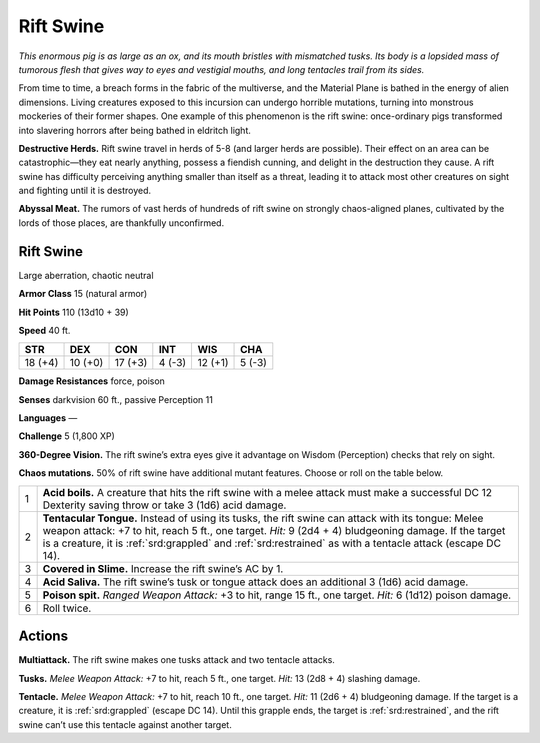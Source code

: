 
.. _tob:rift-swine:

Rift Swine
----------

*This enormous pig is as large as an ox, and its mouth bristles
with mismatched tusks. Its body is a lopsided mass of tumorous
flesh that gives way to eyes and vestigial
mouths, and long tentacles trail from its
sides.*

From time to time, a breach forms in the
fabric of the multiverse, and the Material
Plane is bathed in the energy of alien
dimensions. Living creatures exposed
to this incursion can undergo horrible
mutations, turning into monstrous
mockeries of their former shapes.
One example of this
phenomenon is the rift
swine: once-ordinary pigs
transformed into slavering
horrors after being bathed in
eldritch light.

**Destructive Herds.** Rift swine
travel in herds of 5-8 (and larger herds are
possible). Their effect on an area can
be catastrophic—they eat nearly
anything, possess a fiendish
cunning, and delight in the
destruction they cause. A rift
swine has difficulty perceiving
anything smaller than itself as a threat, leading it to attack most
other creatures on sight and fighting until it is destroyed.

**Abyssal Meat.** The rumors of vast herds of hundreds of rift
swine on strongly chaos-aligned planes, cultivated by the lords
of those places, are thankfully unconfirmed.

Rift Swine
~~~~~~~~~~

Large aberration, chaotic neutral

**Armor Class** 15 (natural armor)

**Hit Points** 110 (13d10 + 39)

**Speed** 40 ft.

+-----------+-----------+-----------+-----------+-----------+-----------+
| STR       | DEX       | CON       | INT       | WIS       | CHA       |
+===========+===========+===========+===========+===========+===========+
| 18 (+4)   | 10 (+0)   | 17 (+3)   | 4 (-3)    | 12 (+1)   | 5 (-3)    |
+-----------+-----------+-----------+-----------+-----------+-----------+

**Damage Resistances** force, poison

**Senses** darkvision 60 ft., passive Perception 11

**Languages** —

**Challenge** 5 (1,800 XP)

**360-Degree Vision.** The rift swine’s extra eyes give it advantage
on Wisdom (Perception) checks that rely on sight.

**Chaos mutations.** 50% of rift swine have additional mutant
features. Choose or roll on the table below.

= ==================================================================================================================================================================================================================================================================================================
1 **Acid boils.** A creature that hits the rift swine with a melee attack must make a successful DC 12 Dexterity saving throw or take 3 (1d6) acid damage.
2 **Tentacular Tongue.** Instead of using its tusks, the rift swine can attack with its tongue: Melee weapon attack: +7 to hit, reach 5 ft., one target. *Hit:* 9 (2d4 + 4) bludgeoning damage. If the target is a creature, it is :ref:`srd:grappled` and :ref:`srd:restrained` as with a tentacle attack (escape DC 14).
3 **Covered in Slime.** Increase the rift swine’s AC by 1.
4 **Acid Saliva.** The rift swine’s tusk or tongue attack does an additional 3 (1d6) acid damage.
5 **Poison spit.** *Ranged Weapon Attack:* +3 to hit, range 15 ft., one target. *Hit:* 6 (1d12) poison damage.
6 Roll twice.
= ==================================================================================================================================================================================================================================================================================================

Actions
~~~~~~~

**Multiattack.** The rift swine makes one tusks attack and two
tentacle attacks.

**Tusks.** *Melee Weapon Attack:* +7 to hit, reach 5 ft., one target.
*Hit:* 13 (2d8 + 4) slashing damage.

**Tentacle.** *Melee Weapon Attack:* +7 to hit, reach 10 ft., one
target. *Hit:* 11 (2d6 + 4) bludgeoning damage. If the target
is a creature, it is :ref:`srd:grappled` (escape DC 14). Until this grapple
ends, the target is :ref:`srd:restrained`, and the rift swine can’t use this
tentacle against another target.


